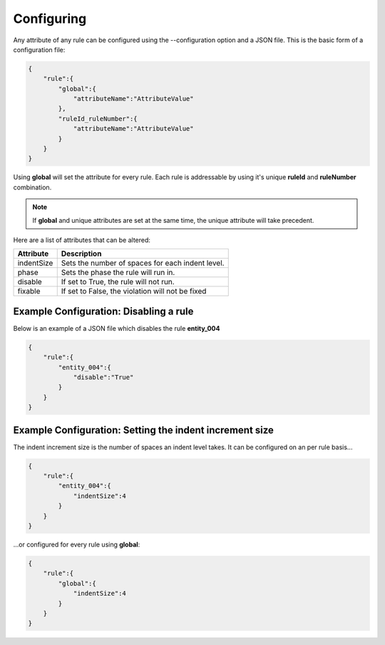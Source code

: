Configuring
===========

Any attribute of any rule can be configured using the --configuration option and a JSON file.
This is the basic form of a configuration file: 

.. code-block:: json

   {
       "rule":{
           "global":{
               "attributeName":"AttributeValue" 
           },
           "ruleId_ruleNumber":{
               "attributeName":"AttributeValue" 
           }
       }
   }

Using **global** will set the attribute for every rule.
Each rule is addressable by using it's unique **ruleId** and **ruleNumber** combination.

.. NOTE::
   If **global** and unique attributes are set at the same time, the unique attribute will take precedent.


Here are a list of attributes that can be altered:

+-------------+--------------------------------------------------+
| Attribute   | Description                                      |
+=============+==================================================+
| indentSize  | Sets the number of spaces for each indent level. |
+-------------+--------------------------------------------------+
| phase       | Sets the phase the rule will run in.             |
+-------------+--------------------------------------------------+
| disable     | If set to True, the rule will not run.           |
+-------------+--------------------------------------------------+
| fixable     | If set to False, the violation will not be fixed |
+-------------+--------------------------------------------------+

Example Configuration: Disabling a rule
---------------------------------------

Below is an example of a JSON file which disables the rule **entity_004**

.. code-block:: json

   {
       "rule":{
           "entity_004":{
               "disable":"True"
           }
       }
   }


Example Configuration: Setting the indent increment size
--------------------------------------------------------

The indent increment size is the number of spaces an indent level takes.
It can be configured on an per rule basis...

.. code-block:: json

   {
       "rule":{
           "entity_004":{
               "indentSize":4
           }
       }
   }

...or configured for every rule using **global**:


.. code-block:: json

   {
       "rule":{
           "global":{
               "indentSize":4
           }
       }
   }

